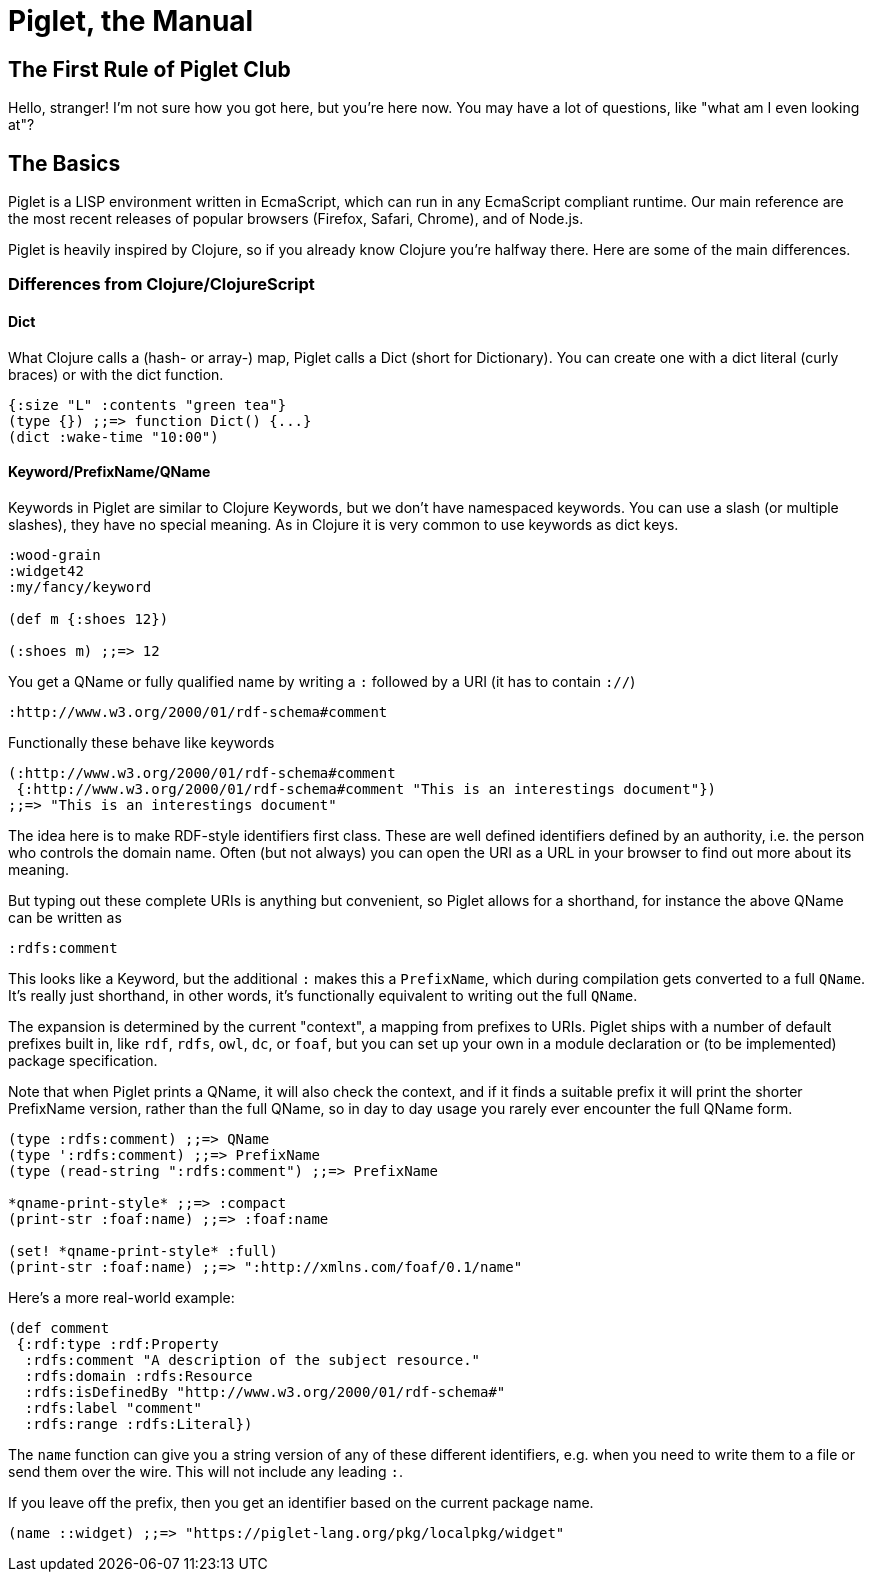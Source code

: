 = Piglet, the Manual

== The First Rule of Piglet Club

Hello, stranger! I'm not sure how you got here, but you're here now. You may
have a lot of questions, like "what am I even looking at"? 

== The Basics

Piglet is a LISP environment written in EcmaScript, which can run in any
EcmaScript compliant runtime. Our main reference are the most recent releases of
popular browsers (Firefox, Safari, Chrome), and of Node.js.

Piglet is heavily inspired by Clojure, so if you already know Clojure you're
halfway there. Here are some of the main differences.

=== Differences from Clojure/ClojureScript

==== Dict

What Clojure calls a (hash- or array-) map, Piglet calls a Dict (short for
Dictionary). You can create one with a dict literal (curly braces) or with the
dict function.

[source,piglet]
-------------------
{:size "L" :contents "green tea"}
(type {}) ;;=> function Dict() {...}
(dict :wake-time "10:00")
-------------------

==== Keyword/PrefixName/QName

Keywords in Piglet are similar to Clojure Keywords, but we don't have namespaced
keywords. You can use a slash (or multiple slashes), they have no special
meaning. As in Clojure it is very common to use keywords as dict keys.

[source,piglet]
-------------------
:wood-grain
:widget42
:my/fancy/keyword

(def m {:shoes 12})

(:shoes m) ;;=> 12
-------------------

You get a QName or fully qualified name by writing a `:` followed by a URI (it
has to contain `://`)

[source,piglet]
-------------------
:http://www.w3.org/2000/01/rdf-schema#comment
-------------------

Functionally these behave like keywords

[source,piglet]
-------------------
(:http://www.w3.org/2000/01/rdf-schema#comment 
 {:http://www.w3.org/2000/01/rdf-schema#comment "This is an interestings document"})
;;=> "This is an interestings document"
-------------------

The idea here is to make RDF-style identifiers first class. These are well
defined identifiers defined by an authority, i.e. the person who controls the
domain name. Often (but not always) you can open the URI as a URL in your
browser to find out more about its meaning.

But typing out these complete URIs is anything but convenient, so Piglet allows
for a shorthand, for instance the above QName can be written as

[source,piglet]
-------------------
:rdfs:comment
-------------------

This looks like a Keyword, but the additional `:` makes this a `PrefixName`,
which during compilation gets converted to a full `QName`. It's really just
shorthand, in other words, it's functionally equivalent to writing out the full
`QName`.

The expansion is determined by the current "context", a mapping from prefixes to
URIs. Piglet ships with a number of default prefixes built in, like `rdf`,
`rdfs`, `owl`, `dc`, or `foaf`, but you can set up your own in a module
declaration or (to be implemented) package specification.

Note that when Piglet prints a QName, it will also check the context, and if it
finds a suitable prefix it will print the shorter PrefixName version, rather
than the full QName, so in day to day usage you rarely ever encounter the full
QName form.

[source,piglet]
-------------------
(type :rdfs:comment) ;;=> QName
(type ':rdfs:comment) ;;=> PrefixName
(type (read-string ":rdfs:comment") ;;=> PrefixName

*qname-print-style* ;;=> :compact
(print-str :foaf:name) ;;=> :foaf:name

(set! *qname-print-style* :full) 
(print-str :foaf:name) ;;=> ":http://xmlns.com/foaf/0.1/name"
-------------------

Here's a more real-world example:

[source,piglet]
-------------------
(def comment
 {:rdf:type :rdf:Property
  :rdfs:comment "A description of the subject resource."
  :rdfs:domain :rdfs:Resource
  :rdfs:isDefinedBy "http://www.w3.org/2000/01/rdf-schema#"
  :rdfs:label "comment"
  :rdfs:range :rdfs:Literal})
-------------------

The `name` function can give you a string version of any of these different
identifiers, e.g. when you need to write them to a file or send them over the
wire. This will not include any leading `:`.

If you leave off the prefix, then you get an identifier based on the current
package name.

[source,piglet]
-------------------
(name ::widget) ;;=> "https://piglet-lang.org/pkg/localpkg/widget"
-------------------

